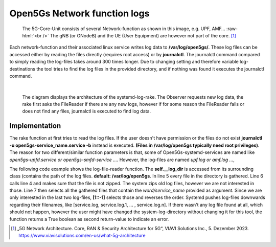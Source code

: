 Open5Gs Network function logs
*****************************

.. role:: raw-html(raw)
   :format: html


.. figure:: /media/5g-network-functions.png
   :alt: Image of 5G Network Functions.

   The 5G-Core-Unit consists of several Network-function as shown in this image, e.g. UPF, AMF…
   :raw-html:`<br />`
   The gNB (or GNodeB) and the UE (User Equipment) are however not part of the core. [1]_

Each network-function and their associated linux service writes log data to **/var/log/open5gs/**.
These log files can be accessed either by reading the files directly (requires root access) or by
**journalctl**. The journalctl command compared to simply reading the log-files takes around 300 times
longer. Due to changing setting and therefore variable log-destinations the tool tries to find the
log files in the provided directory, and if nothing was found it executes the journalctl command.

|

.. figure:: /media/arch_sys_log.svg
   :alt: Architecture Observer and rake of systemd-logs
   :class: with-border

   The diagram displays the architecture of the systemd-log-rake. The Observer requests new log data,
   the rake first asks the FileReader if there are any new logs, however if for some reason the FileReader
   fails or does not find any files, journalctl is executed to find log data.


Implementation
==============

The rake function at first tries to read the log files. If the user doesn't have permission or the files do not exist
**journalctl -u open5gs-service_name.service -b** instead is executed. **(Files in /var/log/open5gs typically need root privileges)**.
The reason for two different/similar function parameters is that, some of Open5Gs-systemd-services are
named like *open5gs-upfd.service or open5gs-smfd-service ...*. However, the log-files are named *upf.log or amf.log ...*,

.. code-block:: python
   :linenos:

   def rake(self, service_name: str, net_fun_name: str) -> str:
      logs, log_error = self.__file_reader(net_fun_name=net_fun_name)
      return logs if not log_error else Bash().run(
          BashCommands.CTLSERVICELOG.value.format(service_name=service_name))

The following code example shows the log-file-reader function. The **self.__log_dir** is accessed from
its surrounding class (contains the path of the log files. **default: /var/log/open5gs**.
In line 5 every file in the directory is gathered. Line 6 calls line 4 and makes sure that the file is
not zipped. The system zips old log files, however we are not interested in those. Line 7 then selects
all the gathered files that contain the *word/service_name* provided as argument. Since we are only interested
in the last two log-files, **[1::-1]** selects those and reverses the order. Systemd pushes log-files
downwards regarding their filenames, like [service.log, service.log.1, ... , service.log.n].
If there wasn't any log file found at all, which should not happen, however the user might have changed
the system-log-directory without changing it for this tool, the function returns a True boolean as
second return-value to indicate an error.

.. code-block:: python
   :linenos:
   :emphasize-lines: 4, 5, 6, 7

   def get_logs(self, service_name: str) -> Tuple[str, bool]:
      ret_value: str = ''
      log_error: bool = True
      zipped: Callable[[Path], bool] = lambda file_name: '.gz' == file_name.suffix
      for path in [log_file for log_file in self.__log_dir.glob('*')
                  if not zipped(log_file)
                  and net_fun_name.lower() in str(log_file)][1::-1]:
         log_error = False
         try:
             with path.open() as f:
                 ret_value += f.read()
         except PermissionError:
             self.__rake_logger.warning('Permission denied, cannot access log files!\n'
                                        'Journalctl will be used to retrieve log-data.\n')
             log_error = True
             break
      return ret_value, log_error




.. [1] „5G Network Architecture. Core, RAN & Security Architecture for 5G“, VIAVI Solutions Inc., 5. Dezember 2023. https://www.viavisolutions.com/en-us/what-5g-architecture